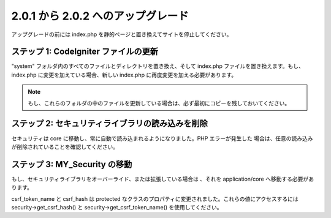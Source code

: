 ###################################
2.0.1 から 2.0.2 へのアップグレード
###################################

アップグレードの前には index.php
を静的ページと置き換えてサイトを停止してください。



ステップ 1: CodeIgniter ファイルの更新
======================================

"system" フォルダ内のすべてのファイルとディレクトリを置き換え、そして
index.php ファイルを置き換えます。もし、index.php
に変更を加えている場合、新しい index.php
に再度変更を加える必要があります。

.. note:: もし、これらのフォルダの中のファイルを更新している場合は、必ず最初にコピーを残しておいてください。



ステップ 2: セキュリティライブラリの読み込みを削除
==================================================

セキュリティは core
に移動し、常に自動で読み込まれるようになりました。PHP エラーが発生した
場合は、任意の読み込みが削除されていることを確認してください。



ステップ 3: MY_Security の移動
==============================

もし、セキュリティライブラリをオーバーライド、または拡張している場合は
、それを application/core へ移動する必要があります。

csrf_token_name と csrf_hash は protected
なクラスのプロパティに変更されました。これらの値にアクセスするには
security->get_csrf_hash() と security->get_csrf_token_name()
を使用してください。

